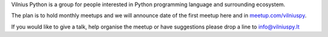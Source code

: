 .. title: About
.. slug: about
.. date: 2015-02-24 23:56:47 UTC+02:00
.. tags:
.. category:
.. link:
.. description:
.. type: text

Vilnius Python is a group for people interested in Python programming language and surrounding ecosystem.

The plan is to hold monthly meetups and we will announce date of the first meetup here and in `meetup.com/vilniuspy`_.

If you would like to give a talk, help organise the meetup or have suggestions please drop a line to info@vilniuspy.lt


.. _meetup.com/vilniuspy: http://www.meetup.com/vilniuspy
